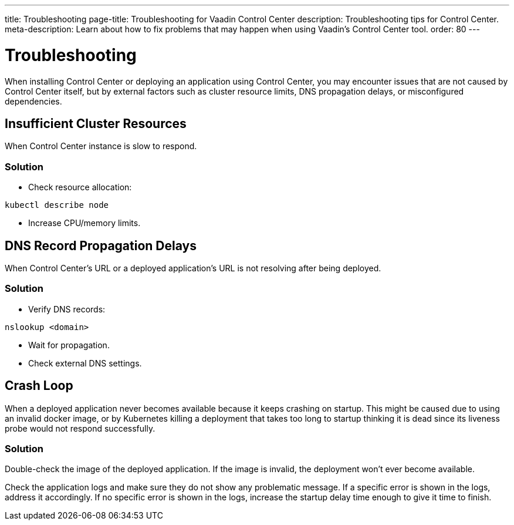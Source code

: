 ---
title: Troubleshooting
page-title: Troubleshooting for Vaadin Control Center
description: Troubleshooting tips for Control Center.
meta-description: Learn about how to fix problems that may happen when using Vaadin's Control Center tool.
order: 80
---


= Troubleshooting

When installing Control Center or deploying an application using Control Center, you may encounter issues that are not caused by Control Center itself, but by external factors such as cluster resource limits, DNS propagation delays, or misconfigured dependencies.


== Insufficient Cluster Resources

When Control Center instance is slow to respond.

=== Solution

- Check resource allocation:

[source,shell]
----
kubectl describe node
----

- Increase CPU/memory limits.

== DNS Record Propagation Delays

When Control Center's URL or a deployed application's URL is not resolving after being deployed.

=== Solution

- Verify DNS records:

[source,shell]
----
nslookup <domain>
----

- Wait for propagation.
- Check external DNS settings.

== Crash Loop

When a deployed application never becomes available because it keeps crashing on startup.
This might be caused due to using an invalid docker image, or by Kubernetes killing a deployment that takes too long to startup thinking it is dead since its liveness probe would not respond successfully.

=== Solution

Double-check the image of the deployed application. If the image is invalid, the deployment won't ever become available.

Check the application logs and make sure they do not show any problematic message.
If a specific error is shown in the logs, address it accordingly.
If no specific error is shown in the logs, increase the startup delay time enough to give it time to finish.
